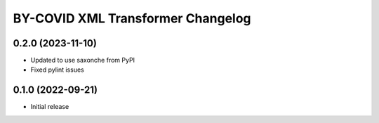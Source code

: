 BY-COVID XML Transformer Changelog
==================================

0.2.0 (2023-11-10)
------------------

* Updated to use saxonche from PyPI
* Fixed pylint issues

0.1.0 (2022-09-21)
------------------

* Initial release

